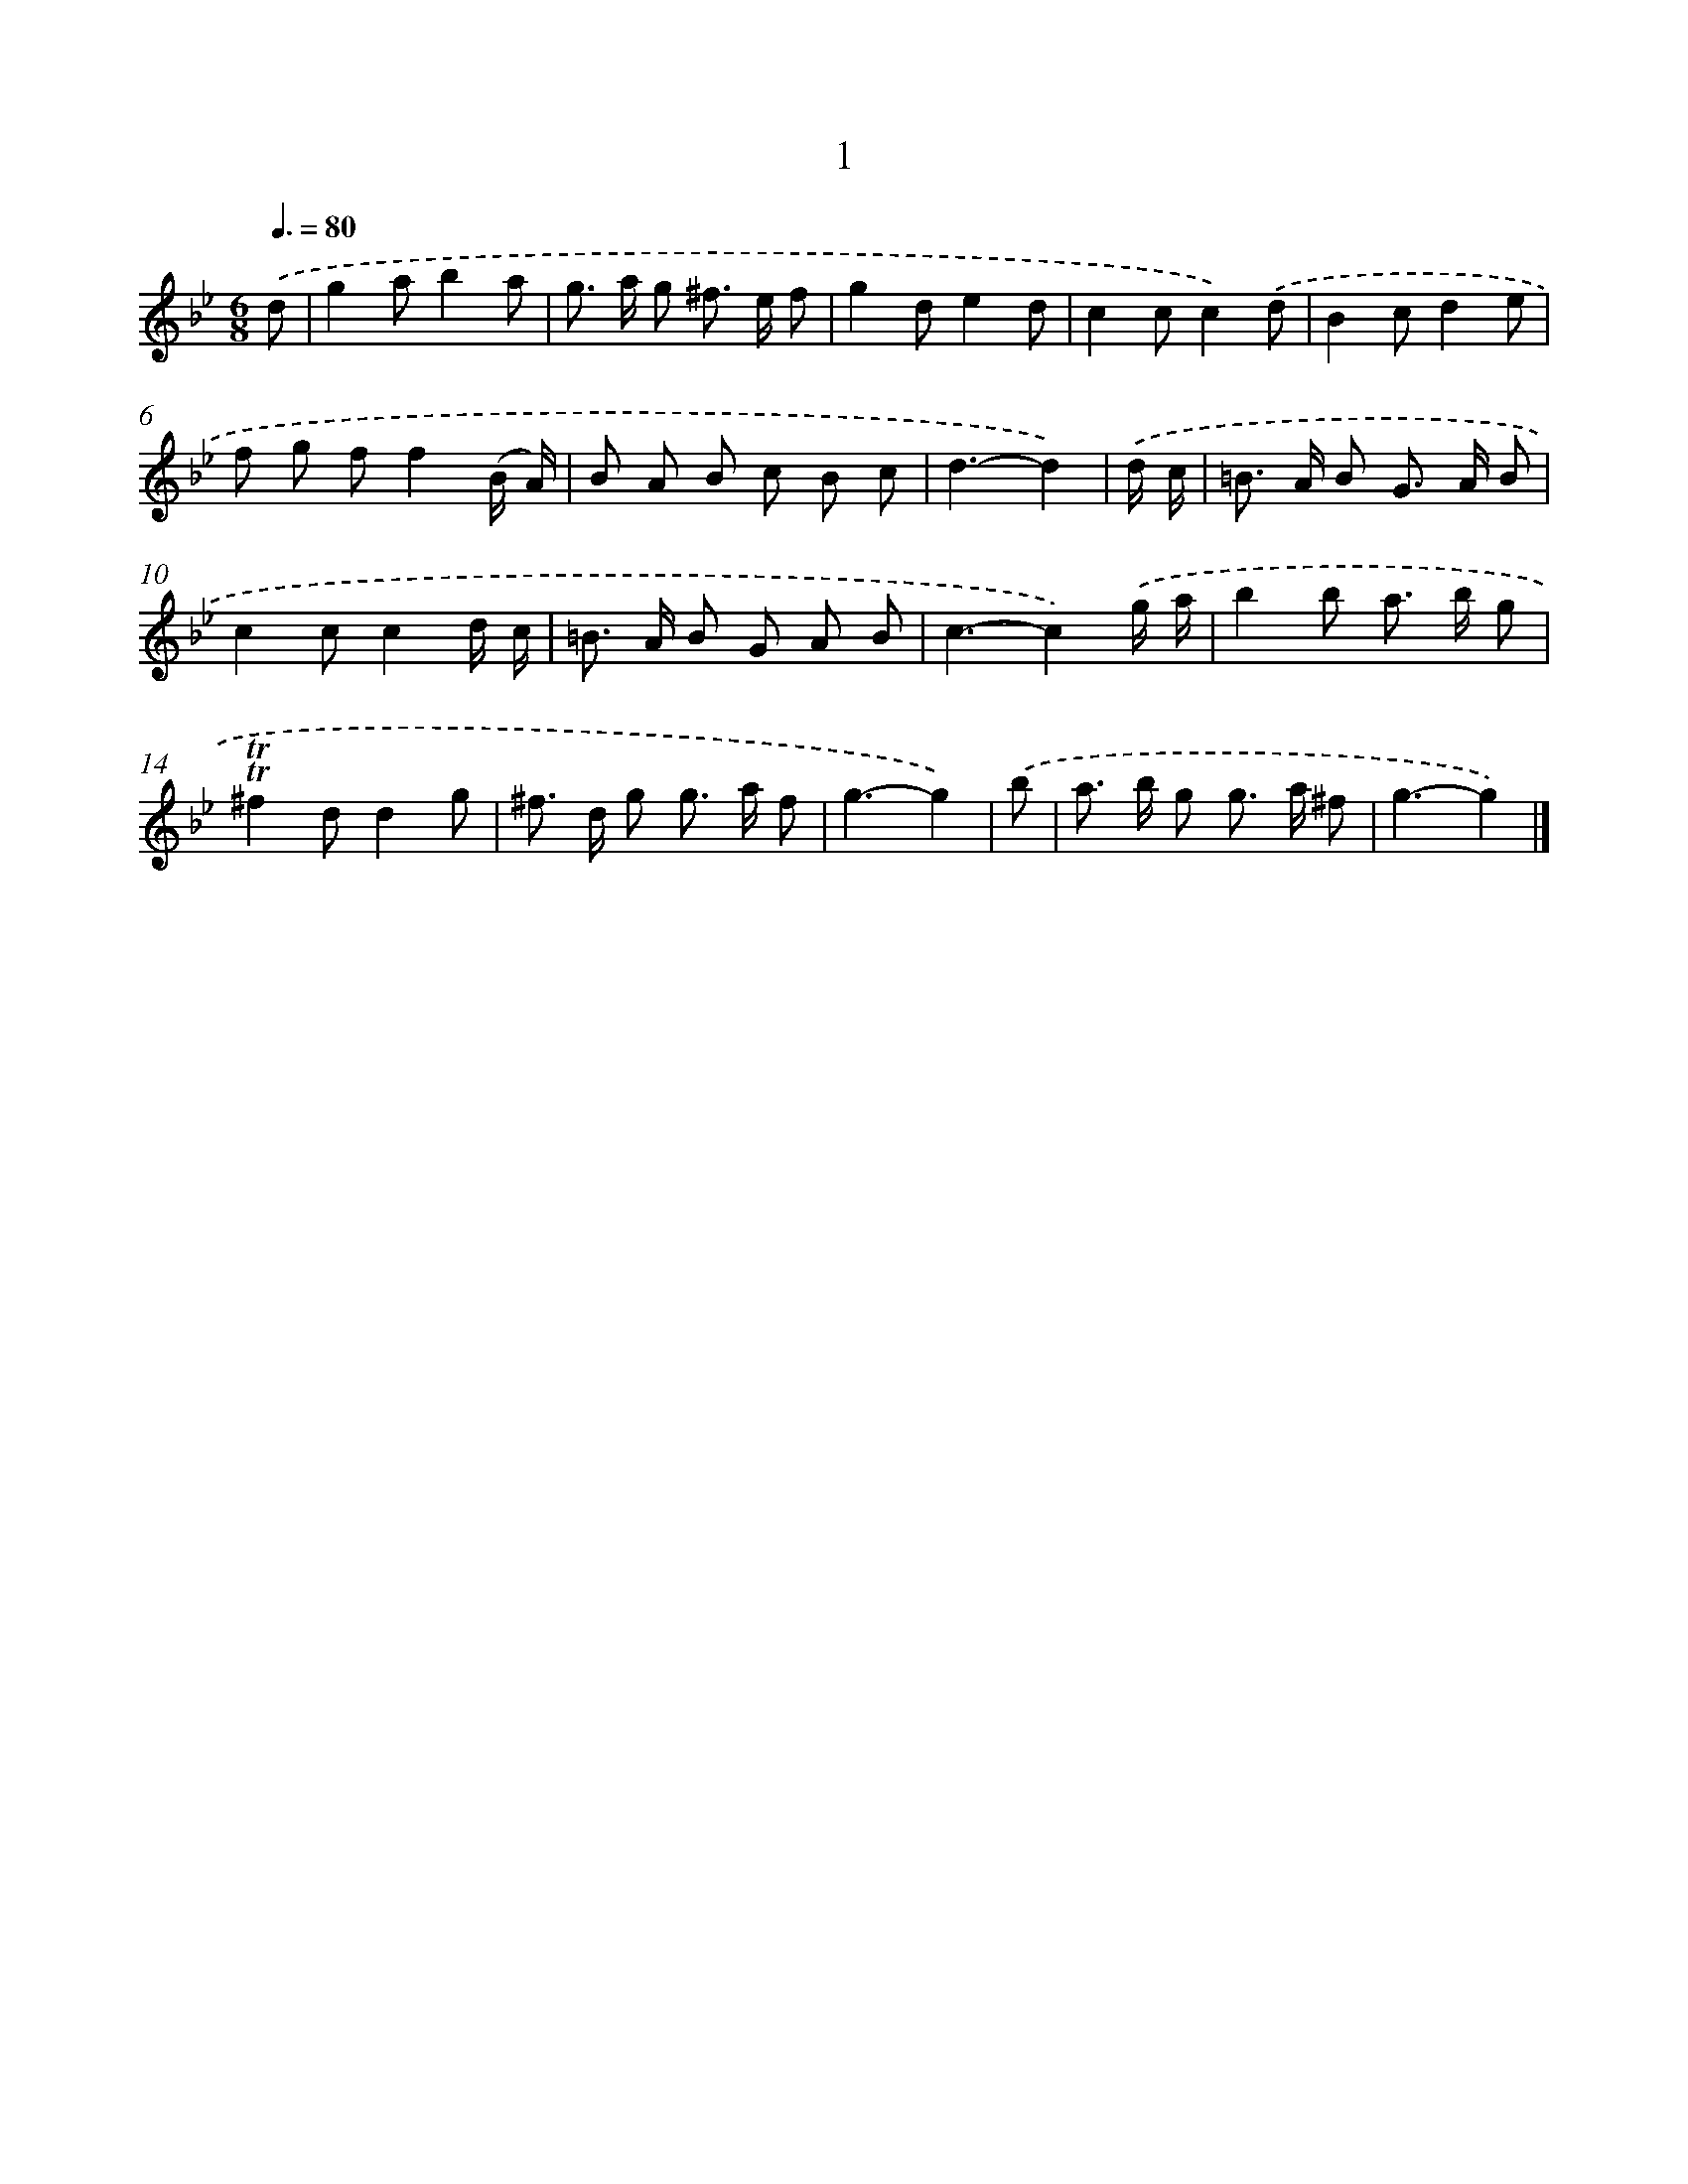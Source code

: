X: 10939
T: 1
%%abc-version 2.0
%%abcx-abcm2ps-target-version 5.9.1 (29 Sep 2008)
%%abc-creator hum2abc beta
%%abcx-conversion-date 2018/11/01 14:37:10
%%humdrum-veritas 696684936
%%humdrum-veritas-data 874382709
%%continueall 1
%%barnumbers 0
L: 1/8
M: 6/8
Q: 3/8=80
K: Bb clef=treble
.('d [I:setbarnb 1]|
g2ab2a |
g> a g ^f> e f |
g2de2d |
c2cc2).('d |
B2cd2e |
f g ff2(B/ A/) |
B A B c B c |
d3-d2) |
.('d/ c/ [I:setbarnb 9]|
=B> A B G> A B |
c2cc2d/ c/ |
=B> A B G A B |
c3-c2).('g/ a/ |
b2b a> b g |
!trill!!trill!^f2dd2g |
^f> d g g> a f |
g3-g2) |
.('b [I:setbarnb 17]|
a> b g g> a ^f |
g3-g2) |]
